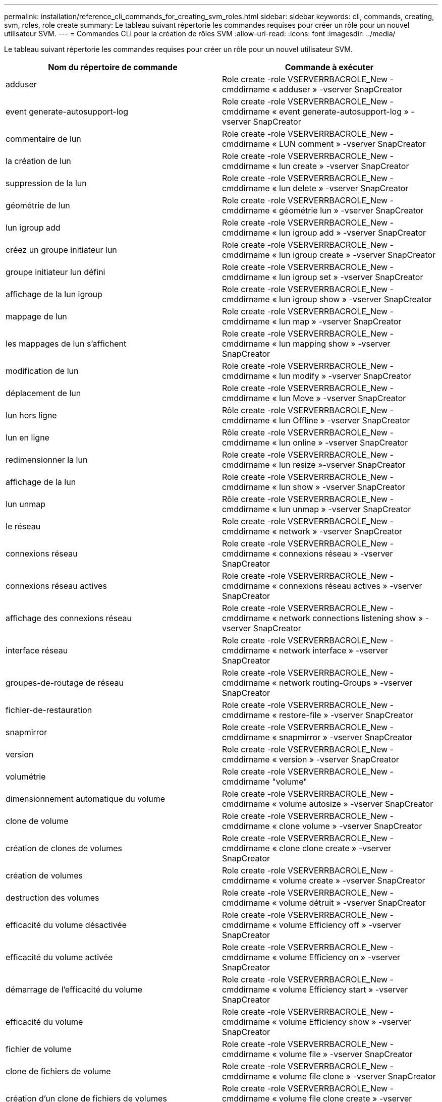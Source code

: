 ---
permalink: installation/reference_cli_commands_for_creating_svm_roles.html 
sidebar: sidebar 
keywords: cli, commands, creating, svm, roles, role create 
summary: Le tableau suivant répertorie les commandes requises pour créer un rôle pour un nouvel utilisateur SVM. 
---
= Commandes CLI pour la création de rôles SVM
:allow-uri-read: 
:icons: font
:imagesdir: ../media/


[role="lead"]
Le tableau suivant répertorie les commandes requises pour créer un rôle pour un nouvel utilisateur SVM.

|===
| Nom du répertoire de commande | Commande à exécuter 


 a| 
adduser
 a| 
Role create -role VSERVERRBACROLE_New -cmddirname « adduser » -vserver SnapCreator



 a| 
event generate-autosupport-log
 a| 
Role create -role VSERVERRBACROLE_New -cmddirname « event generate-autosupport-log » -vserver SnapCreator



 a| 
commentaire de lun
 a| 
Role create -role VSERVERRBACROLE_New -cmddirname « LUN comment » -vserver SnapCreator



 a| 
la création de lun
 a| 
Role create -role VSERVERRBACROLE_New -cmddirname « lun create » -vserver SnapCreator



 a| 
suppression de la lun
 a| 
Role create -role VSERVERRBACROLE_New -cmddirname « lun delete » -vserver SnapCreator



 a| 
géométrie de lun
 a| 
Role create -role VSERVERRBACROLE_New -cmddirname « géométrie lun » -vserver SnapCreator



 a| 
lun igroup add
 a| 
Role create -role VSERVERRBACROLE_New -cmddirname « lun igroup add » -vserver SnapCreator



 a| 
créez un groupe initiateur lun
 a| 
Role create -role VSERVERRBACROLE_New -cmddirname « lun igroup create » -vserver SnapCreator



 a| 
groupe initiateur lun défini
 a| 
Role create -role VSERVERRBACROLE_New -cmddirname « lun igroup set » -vserver SnapCreator



 a| 
affichage de la lun igroup
 a| 
Role create -role VSERVERRBACROLE_New -cmddirname « lun igroup show » -vserver SnapCreator



 a| 
mappage de lun
 a| 
Role create -role VSERVERRBACROLE_New -cmddirname « lun map » -vserver SnapCreator



 a| 
les mappages de lun s'affichent
 a| 
Role create -role VSERVERRBACROLE_New -cmddirname « lun mapping show » -vserver SnapCreator



 a| 
modification de lun
 a| 
Role create -role VSERVERRBACROLE_New -cmddirname « lun modify » -vserver SnapCreator



 a| 
déplacement de lun
 a| 
Role create -role VSERVERRBACROLE_New -cmddirname « lun Move » -vserver SnapCreator



 a| 
lun hors ligne
 a| 
Rôle create -role VSERVERRBACROLE_New -cmddirname « lun Offline » -vserver SnapCreator



 a| 
lun en ligne
 a| 
Rôle create -role VSERVERRBACROLE_New -cmddirname « lun online » -vserver SnapCreator



 a| 
redimensionner la lun
 a| 
Role create -role VSERVERRBACROLE_New -cmddirname « lun resize »-vserver SnapCreator



 a| 
affichage de la lun
 a| 
Role create -role VSERVERRBACROLE_New -cmddirname « lun show » -vserver SnapCreator



 a| 
lun unmap
 a| 
Rôle create -role VSERVERRBACROLE_New -cmddirname « lun unmap » -vserver SnapCreator



 a| 
le réseau
 a| 
Role create -role VSERVERRBACROLE_New -cmddirname « network » -vserver SnapCreator



 a| 
connexions réseau
 a| 
Role create -role VSERVERRBACROLE_New -cmddirname « connexions réseau » -vserver SnapCreator



 a| 
connexions réseau actives
 a| 
Role create -role VSERVERRBACROLE_New -cmddirname « connexions réseau actives » -vserver SnapCreator



 a| 
affichage des connexions réseau
 a| 
Role create -role VSERVERRBACROLE_New -cmddirname « network connections listening show » -vserver SnapCreator



 a| 
interface réseau
 a| 
Role create -role VSERVERRBACROLE_New -cmddirname « network interface » -vserver SnapCreator



 a| 
groupes-de-routage de réseau
 a| 
Role create -role VSERVERRBACROLE_New -cmddirname « network routing-Groups » -vserver SnapCreator



 a| 
fichier-de-restauration
 a| 
Role create -role VSERVERRBACROLE_New -cmddirname « restore-file » -vserver SnapCreator



 a| 
snapmirror
 a| 
Role create -role VSERVERRBACROLE_New -cmddirname « snapmirror » -vserver SnapCreator



 a| 
version
 a| 
Role create -role VSERVERRBACROLE_New -cmddirname « version » -vserver SnapCreator



 a| 
volumétrie
 a| 
Role create -role VSERVERRBACROLE_New -cmddirname "volume"



 a| 
dimensionnement automatique du volume
 a| 
Role create -role VSERVERRBACROLE_New -cmddirname « volume autosize » -vserver SnapCreator



 a| 
clone de volume
 a| 
Role create -role VSERVERRBACROLE_New -cmddirname « clone volume » -vserver SnapCreator



 a| 
création de clones de volumes
 a| 
Role create -role VSERVERRBACROLE_New -cmddirname « clone clone create » -vserver SnapCreator



 a| 
création de volumes
 a| 
Role create -role VSERVERRBACROLE_New -cmddirname « volume create » -vserver SnapCreator



 a| 
destruction des volumes
 a| 
Role create -role VSERVERRBACROLE_New -cmddirname « volume détruit » -vserver SnapCreator



 a| 
efficacité du volume désactivée
 a| 
Role create -role VSERVERRBACROLE_New -cmddirname « volume Efficiency off » -vserver SnapCreator



 a| 
efficacité du volume activée
 a| 
Role create -role VSERVERRBACROLE_New -cmddirname « volume Efficiency on » -vserver SnapCreator



 a| 
démarrage de l'efficacité du volume
 a| 
Role create -role VSERVERRBACROLE_New -cmddirname « volume Efficiency start » -vserver SnapCreator



 a| 
efficacité du volume
 a| 
Role create -role VSERVERRBACROLE_New -cmddirname « volume Efficiency show » -vserver SnapCreator



 a| 
fichier de volume
 a| 
Role create -role VSERVERRBACROLE_New -cmddirname « volume file » -vserver SnapCreator



 a| 
clone de fichiers de volume
 a| 
Role create -role VSERVERRBACROLE_New -cmddirname « volume file clone » -vserver SnapCreator



 a| 
création d'un clone de fichiers de volumes
 a| 
Role create -role VSERVERRBACROLE_New -cmddirname « volume file clone create » -vserver SnapCreator



 a| 
modification de volume
 a| 
Role create -role VSERVERRBACROLE_New -cmddirname « volume modify » -vserver SnapCreator



 a| 
montage du volume
 a| 
Role create -role VSERVERRBACROLE_New -cmddirname « volume mount » -vserver SnapCreator



 a| 
volume hors ligne
 a| 
Role create -role VSERVERRBACROLE_New -cmddirname « volume offline » -vserver SnapCreator



 a| 
volume affiché
 a| 
Role create -role VSERVERRBACROLE_New -cmddirname « volume show » -vserver SnapCreator



 a| 
taille du volume
 a| 
Role create -role VSERVERRBACROLE_New -cmddirname « volume size » -vserver SnapCreator



 a| 
création de copies snapshot de volume
 a| 
Role create -role VSERVERRBACROLE_New -cmddirname « volume snapshot create » -vserver SnapCreator



 a| 
suppression du snapshot de volume
 a| 
Role create -role VSERVERRBACROLE_New -cmddirname « volume snapshot delete » -vserver SnapCreator



 a| 
restauration snapshot du volume
 a| 
Role create -role VSERVERRBACROLE_New -cmddirname « volume snapshot restore » -vserver SnapCreator



 a| 
démontage de volume
 a| 
Role create -role VSERVERRBACROLE_New -cmddirname « volume unmount » -vserver SnapCreator



 a| 
vserver export-policy règle show
 a| 
Role create -role VSERVERRBACROLE_New -cmddirname « vserver export-policy rule show » -vserver SnapCreator



 a| 
vserver export-policy show
 a| 
Role create -role VSERVERRBACROLE_New -cmddirname « vserver export-policy show » -vserver SnapCreator



 a| 
vserver fcp
 a| 
Rôle create -role VSERVERRBACROLE_New -cmddirname « vserver fcp » -vserver SnapCreator



 a| 
vserver fcp initiator affiche
 a| 
Rôle create -role VSERVERRBACROLE_New -cmddirname « vserver fcp initiator show » -vserver SnapCreator



 a| 
vserver fcp show
 a| 
Role create -role VSERVERRBACROLE_New -cmddirname « vserver fcp show » -vserver SnapCreator



 a| 
statut fcp vserver
 a| 
Role create -role VSERVERRBACROLE_New -cmddirname « vserver fcp status » -vserver SnapCreator



 a| 
iscsi vserver
 a| 
Role create -role VSERVERRBACROLE_New -cmddirname « vserver iscsi » -vserver SnapCreator



 a| 
vserver iscsi connection show
 a| 
Role create -role VSERVERRBACROLE_New -cmddirname « vserver iscsi connection show » -vserver SnapCreator



 a| 
ajout de la liste d'accès à l'interface iscsi des vservers
 a| 
Role create -role VSERVERRBACROLE_New -cmddirname « vserver iscsi interface accesslist add » -vserver SnapCreator



 a| 
la liste d'accès à l'interface iscsi des vservers est affichée
 a| 
Role create -role VSERVERRBACROLE_New -cmddirname « vserver iscsi interface accesslist show » -vserver SnapCreator



 a| 
requête iscsi vserver isns
 a| 
Role create -role VSERVERRBACROLE_New -cmddirname « vserver iscsi isns query » -vserver SnapCreator



 a| 
nom de noeud iscsi vserver
 a| 
Role create -role VSERVERRBACROLE_New -cmddirname « vserver iscsi nodename » -vserver SnapCreator



 a| 
vserver iscsi session show
 a| 
Role create -role VSERVERRBACROLE_New -cmddirname « vserver iscsi session show » -vserver SnapCreator



 a| 
vserver iscsi show
 a| 
Role create -role VSERVERRBACROLE_New -cmddirname « vserver iscsi show » -vserver SnapCreator



 a| 
état iscsi des vservers
 a| 
Role create -role VSERVERRBACROLE_New -cmddirname « vserver iscsi status » -vserver SnapCreator



 a| 
nfs vserver
 a| 
Rôle create -role VSERVERRBACROLE_New -cmddirname « vserver nfs » -vserver SnapCreator



 a| 
état nfs des vservers
 a| 
Rôle create -role VSERVERRBACROLE_New -cmddirname « vserver nfs status » -vserver SnapCreator



 a| 
les hôtes dns des services vserver affichent
 a| 
Role create -role VSERVERRBACROLE_New -cmddirname « vserver services name-service dns hosts show » -vserver SnapCreator



 a| 
vserver services unix-group create
 a| 
Role create -role VSERVERRBACROLE_New -cmddirname « vserver services name-service unix-group create » -vserver SnapCreator



 a| 
vserver services unix-group show
 a| 
Role create -role VSERVERRBACROLE_New -cmddirname « vserver services name-service unix-group show » -vserver SnapCreator



 a| 
vserver services unix-user création
 a| 
Rôle create -role VSERVERRBACROLE_New -cmddirname « vserver services name-service unix-user create » -vserver SnapCreator



 a| 
vserver services unix-user show
 a| 
Rôle create -role VSERVERRBACROLE_New -cmddirname « vserver services name-service unix-user show » -vserver SnapCreator

|===